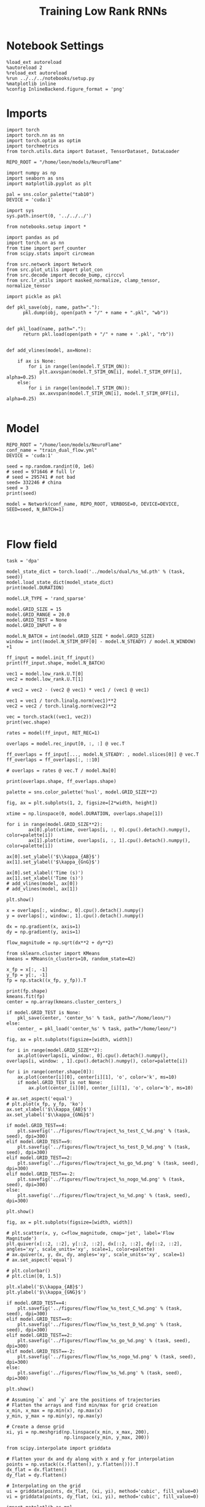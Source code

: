 #+STARTUP: fold
#+TITLE: Training Low Rank RNNs
#+PROPERTY: header-args:ipython :var B0="1.0" :results both :exports both :async yes :session dual_flow :kernel torch :tangle ./train_dual.py

* Notebook Settings

#+begin_src ipython :tangle no
%load_ext autoreload
%autoreload 2
%reload_ext autoreload
%run ../../../notebooks/setup.py
%matplotlib inline
%config InlineBackend.figure_format = 'png'
#+end_src

#+RESULTS:
: The autoreload extension is already loaded. To reload it, use:
:   %reload_ext autoreload
: Python exe
: /home/leon/mambaforge/envs/torch/bin/python

* Imports

#+begin_src ipython
import torch
import torch.nn as nn
import torch.optim as optim
import torchmetrics
from torch.utils.data import Dataset, TensorDataset, DataLoader

REPO_ROOT = "/home/leon/models/NeuroFlame"

import numpy as np
import seaborn as sns
import matplotlib.pyplot as plt

pal = sns.color_palette("tab10")
DEVICE = 'cuda:1'
#+end_src

#+RESULTS:

#+begin_src ipython
import sys
sys.path.insert(0, '../../../')

from notebooks.setup import *

import pandas as pd
import torch.nn as nn
from time import perf_counter
from scipy.stats import circmean

from src.network import Network
from src.plot_utils import plot_con
from src.decode import decode_bump, circcvl
from src.lr_utils import masked_normalize, clamp_tensor, normalize_tensor
#+end_src

#+RESULTS:
: Python exe
: /home/leon/mambaforge/envs/torch/bin/python

#+begin_src ipython :tangle ../src/torch/utils.py
import pickle as pkl

def pkl_save(obj, name, path="."):
      pkl.dump(obj, open(path + "/" + name + ".pkl", "wb"))


def pkl_load(name, path="."):
      return pkl.load(open(path + "/" + name + '.pkl', "rb"))

#+end_src

#+RESULTS:

#+begin_src ipython
def add_vlines(model, ax=None):

    if ax is None:
        for i in range(len(model.T_STIM_ON)):
            plt.axvspan(model.T_STIM_ON[i], model.T_STIM_OFF[i], alpha=0.25)
    else:
        for i in range(len(model.T_STIM_ON)):
            ax.axvspan(model.T_STIM_ON[i], model.T_STIM_OFF[i], alpha=0.25)

#+end_src

#+RESULTS:

* Model

#+begin_src ipython
REPO_ROOT = "/home/leon/models/NeuroFlame"
conf_name = "train_dual_flow.yml"
DEVICE = 'cuda:1'

seed = np.random.randint(0, 1e6)
# seed = 971646 # full lr
# seed = 295741 # not bad
seed= 332246 # china
seed = 3
print(seed)
#+end_src

#+RESULTS:
: 3

#+begin_src ipython
model = Network(conf_name, REPO_ROOT, VERBOSE=0, DEVICE=DEVICE, SEED=seed, N_BATCH=1)
#+end_src

#+RESULTS:

#+begin_src ipython

#+end_src

#+RESULTS:

* Flow field

#+begin_src ipython
task = 'dpa'

model_state_dict = torch.load('../models/dual/%s_%d.pth' % (task, seed))
model.load_state_dict(model_state_dict)
print(model.DURATION)
#+end_src

#+RESULTS:
: 30.0

#+begin_src ipython
model.LR_TYPE = 'rand_sparse'

model.GRID_SIZE = 15
model.GRID_RANGE = 20.0
model.GRID_TEST = None
model.GRID_INPUT = 0

model.N_BATCH = int(model.GRID_SIZE * model.GRID_SIZE)
window = int((model.N_STIM_OFF[0] - model.N_STEADY) / model.N_WINDOW) +1

ff_input = model.init_ff_input()
print(ff_input.shape, model.N_BATCH)
#+end_src

#+RESULTS:
: grid input
: torch.Size([225, 1605, 1000]) 225

#+begin_src ipython
vec1 = model.low_rank.U.T[0]
vec2 = model.low_rank.U.T[1]

# vec2 = vec2 - (vec2 @ vec1) * vec1 / (vec1 @ vec1)

vec1 = vec1 / torch.linalg.norm(vec1)**2
vec2 = vec2 / torch.linalg.norm(vec2)**2

vec = torch.stack((vec1, vec2))
print(vec.shape)
#+end_src

#+RESULTS:
: torch.Size([2, 750])

#+begin_src ipython
rates = model(ff_input, RET_REC=1)
#+end_src

#+RESULTS:

#+begin_src ipython
overlaps = model.rec_input[0, :, :] @ vec.T

ff_overlaps = ff_input[..., model.N_STEADY: , model.slices[0]] @ vec.T
ff_overlaps = ff_overlaps[:, ::10]

# overlaps = rates @ vec.T / model.Na[0]

print(overlaps.shape, ff_overlaps.shape)
#+end_src

#+RESULTS:
: torch.Size([225, 301, 2]) torch.Size([225, 151, 2])

#+begin_src ipython
palette = sns.color_palette('husl', model.GRID_SIZE**2)

fig, ax = plt.subplots(1, 2, figsize=[2*width, height])

xtime = np.linspace(0, model.DURATION, overlaps.shape[1])

for i in range(model.GRID_SIZE**2):
        ax[0].plot(xtime, overlaps[i, :, 0].cpu().detach().numpy(), color=palette[i])
        ax[1].plot(xtime, overlaps[i, :, 1].cpu().detach().numpy(), color=palette[i])

ax[0].set_ylabel('$\\kappa_{AB}$')
ax[1].set_ylabel('$\kappa_{GnG}$')

ax[0].set_xlabel('Time (s)')
ax[1].set_xlabel('Time (s)')
# add_vlines(model, ax[0])
# add_vlines(model, ax[1])

plt.show()
#+end_src

#+RESULTS:
[[./.ob-jupyter/657b9b587b5428c8067669f941dcd0f74bc21576.png]]

#+begin_src ipython
x = overlaps[:, window:, 0].cpu().detach().numpy()
y = overlaps[:, window:, 1].cpu().detach().numpy()

dx = np.gradient(x, axis=1)
dy = np.gradient(y, axis=1)

flow_magnitude = np.sqrt(dx**2 + dy**2)
#+end_src

#+RESULTS:

#+begin_src ipython
from sklearn.cluster import KMeans
kmeans = KMeans(n_clusters=10, random_state=42)

x_fp = x[:, -1]
y_fp = y[:, -1]
fp = np.stack((x_fp, y_fp)).T

print(fp.shape)
kmeans.fit(fp)
center = np.array(kmeans.cluster_centers_)

if model.GRID_TEST is None:
    pkl_save(center, 'center_%s' % task, path="/home/leon/")
else:
    center_ = pkl_load('center_%s' % task, path="/home/leon/")
#+end_src

#+RESULTS:
: (225, 2)

#+begin_src ipython
fig, ax = plt.subplots(figsize=[width, width])

for i in range(model.GRID_SIZE**2):
    ax.plot(overlaps[i, window:, 0].cpu().detach().numpy(), overlaps[i, window: , 1].cpu().detach().numpy(), color=palette[i])

for i in range(center.shape[0]):
    ax.plot(center[i][0], center[i][1], 'o', color='k', ms=10)
    if model.GRID_TEST is not None:
        ax.plot(center_[i][0], center_[i][1], 'o', color='b', ms=10)

# ax.set_aspect('equal')
# plt.plot(x_fp, y_fp, 'ko')
ax.set_xlabel('$\\kappa_{AB}$')
ax.set_ylabel('$\\kappa_{GNG}$')

if model.GRID_TEST==4:
    plt.savefig('../figures/flow/traject_%s_test_C_%d.png' % (task, seed), dpi=300)
elif model.GRID_TEST==9:
    plt.savefig('../figures/flow/traject_%s_test_D_%d.png' % (task, seed), dpi=300)
elif model.GRID_TEST==2:
    plt.savefig('../figures/flow/traject_%s_go_%d.png' % (task, seed), dpi=300)
elif model.GRID_TEST==-2:
    plt.savefig('../figures/flow/traject_%s_nogo_%d.png' % (task, seed), dpi=300)
else:
    plt.savefig('../figures/flow/traject_%s_%d.png' % (task, seed), dpi=300)

plt.show()
#+end_src

#+RESULTS:
[[./.ob-jupyter/84cbe08f1ec302f435434630ba2e85fbe738fb3b.png]]

#+begin_src ipython
fig, ax = plt.subplots(figsize=[width, width])

# plt.scatter(x, y, c=flow_magnitude, cmap='jet', label='Flow Magnitude')
plt.quiver(x[::2, ::2], y[::2, ::2], dx[::2, ::2], dy[::2, ::2], angles='xy', scale_units='xy', scale=1, color=palette)
# ax.quiver(x, y, dx, dy, angles='xy', scale_units='xy', scale=1)
# ax.set_aspect('equal')

# plt.colorbar()
# plt.clim([0, 1.5])

plt.xlabel('$\\kappa_{AB}$')
plt.ylabel('$\\kappa_{GNG}$')

if model.GRID_TEST==4:
    plt.savefig('../figures/flow/flow_%s_test_C_%d.png' % (task, seed), dpi=300)
elif model.GRID_TEST==9:
    plt.savefig('../figures/flow/flow_%s_test_D_%d.png' % (task, seed), dpi=300)
elif model.GRID_TEST==2:
    plt.savefig('../figures/flow/flow_%s_go_%d.png' % (task, seed), dpi=300)
elif model.GRID_TEST==-2:
    plt.savefig('../figures/flow/flow_%s_nogo_%d.png' % (task, seed), dpi=300)
else:
    plt.savefig('../figures/flow/flow_%s_%d.png' % (task, seed), dpi=300)

plt.show()
#+end_src

#+RESULTS:
[[./.ob-jupyter/13acf0cbc5de0735fc89f6902430c7c64cc8e6e3.png]]

   #+begin_src ipython
# Assuming `x` and `y` are the positions of trajectories
# Flatten the arrays and find min/max for grid creation
x_min, x_max = np.min(x), np.max(x)
y_min, y_max = np.min(y), np.max(y)

# Create a dense grid
xi, yi = np.meshgrid(np.linspace(x_min, x_max, 200),
                     np.linspace(y_min, y_max, 200))
   #+end_src

#+RESULTS:

   #+begin_src ipython
from scipy.interpolate import griddata

# Flatten your dx and dy along with x and y for interpolation
points = np.vstack((x.flatten(), y.flatten())).T
dx_flat = dx.flatten()
dy_flat = dy.flatten()

# Interpolating on the grid
ui = griddata(points, dx_flat, (xi, yi), method='cubic', fill_value=0)
vi = griddata(points, dy_flat, (xi, yi), method='cubic', fill_value=0)
   #+end_src

#+RESULTS:

   #+begin_src ipython
import matplotlib as mpl
fig, ax = plt.subplots(figsize=[1.2*width, width])

speed = np.sqrt(ui**2+vi**2)
print(speed.shape)
# speed /= speed.max()

norm = mpl.colors.Normalize(vmin=0, vmax=1, clip=False)

strm = ax.streamplot(xi, yi, ui, vi, density=1.5, arrowsize=1.5, color=speed, cmap='jet', norm=norm)
fig.colorbar(strm.lines)
# ax.set_aspect('equal')
plt.xlabel('$\\kappa_{AB}$')
plt.ylabel('$\\kappa_{GNG}$')

if model.GRID_TEST==4:
    plt.savefig('../figures/flow/field_%s_test_C_%d.png' % (task, seed), dpi=300)
elif model.GRID_TEST==9:
    plt.savefig('../figures/flow/field_%s_test_D_%d.png' % (task, seed), dpi=300)
elif model.GRID_TEST==2:
    plt.savefig('../figures/flow/field_%s_go_%d.png' % (task, seed), dpi=300)
elif model.GRID_TEST==-2:
    plt.savefig('../figures/flow/field_%s_nogo_%d.png' % (task, seed), dpi=300)
else:
    plt.savefig('../figures/flow/field_%s_%d.png' % (task, seed), dpi=300)

plt.show()
   #+end_src

#+RESULTS:
:RESULTS:
: (200, 200)
[[./.ob-jupyter/8f97d49b8a1e412a01708f1824a1f3754d671dc5.png]]
:END:

#+begin_src ipython

#+end_src

#+RESULTS:
